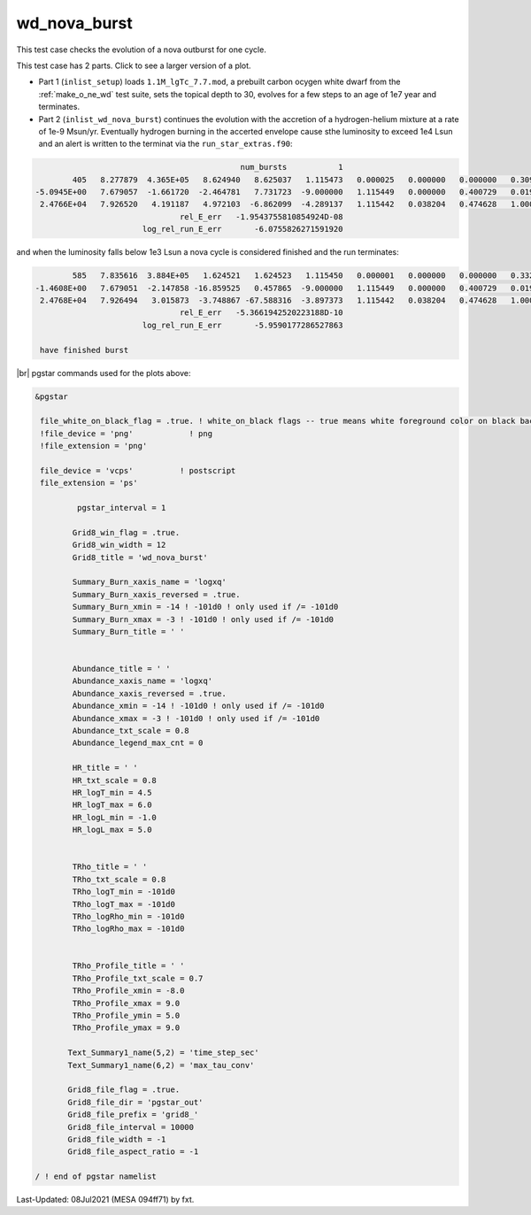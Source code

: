 .. _wd_nova_burst:

*************
wd_nova_burst
*************

This test case checks the evolution of a nova outburst for one cycle.

This test case has 2 parts. Click to see a larger version of a plot.

* Part 1 (``inlist_setup``) loads ``1.1M_lgTc_7.7.mod``, a prebuilt carbon ocygen white dwarf from the :ref:`make_o_ne_wd` test suite, sets the topical depth to 30, evolves for a few steps to an age of 1e7 year and terminates.

* Part 2 (``inlist_wd_nova_burst``) continues the evolution with the accretion of a hydrogen-helium mixture at a rate of 1e-9 Msun/yr. Eventually hydrogen burning in the accerted envelope cause sthe luminosity to exceed 1e4 Lsun and an alert is written to the terminat via the ``run_star_extras.f90``:


.. code-block:: console

                                             num_bursts           1
         405   8.277879  4.365E+05   8.624940   8.625037   1.115473   0.000025   0.000000   0.000000   0.309197 329.049014   1497     36
 -5.0945E+00   7.679057  -1.661720  -2.464781   7.731723  -9.000000   1.115449   0.000000   0.400729   0.019380  65.113954     10
  2.4766E+04   7.926520   4.191187   4.972103  -6.862099  -4.289137   1.115442   0.038204   0.474628   1.000000  0.327E-01  max increase
                                rel_E_err   -1.9543755810854924D-08
                        log_rel_run_E_err       -6.0755826271591920


and when the luminosity falls below 1e3 Lsun a nova cycle is considered finished and the run terminates:

.. code-block:: console

         585   7.835616  3.884E+05   1.624521   1.624523   1.115450   0.000001   0.000000   0.000000   0.332277 329.045159   1617     48
 -1.4608E+00   7.679051  -2.147858 -16.859525   0.457865  -9.000000   1.115449   0.000000   0.400729   0.019454  65.113548      5
  2.4768E+04   7.926494   3.015873  -3.748867 -67.588316  -3.897373   1.115442   0.038204   0.474628   1.000000 -0.133E-06        Lnuc_H
                                rel_E_err   -5.3661942520223188D-10
                        log_rel_run_E_err       -5.9590177286527863

  have finished burst


.. image:: ../../../star/test_suite/wd_nova_burst/docs/grid8_000586.svg
   :width: 100%


|br|
pgstar commands used for the plots above:

.. code-block:: console

 &pgstar

  file_white_on_black_flag = .true. ! white_on_black flags -- true means white foreground color on black background
  !file_device = 'png'            ! png
  !file_extension = 'png'

  file_device = 'vcps'          ! postscript
  file_extension = 'ps'

          pgstar_interval = 1

         Grid8_win_flag = .true.
         Grid8_win_width = 12
         Grid8_title = 'wd_nova_burst'

         Summary_Burn_xaxis_name = 'logxq' 
         Summary_Burn_xaxis_reversed = .true.
         Summary_Burn_xmin = -14 ! -101d0 ! only used if /= -101d0
         Summary_Burn_xmax = -3 ! -101d0 ! only used if /= -101d0
         Summary_Burn_title = ' '


         Abundance_title = ' '
         Abundance_xaxis_name = 'logxq' 
         Abundance_xaxis_reversed = .true.
         Abundance_xmin = -14 ! -101d0 ! only used if /= -101d0
         Abundance_xmax = -3 ! -101d0 ! only used if /= -101d0
         Abundance_txt_scale = 0.8
         Abundance_legend_max_cnt = 0

         HR_title = ' '
         HR_txt_scale = 0.8
         HR_logT_min = 4.5
         HR_logT_max = 6.0
         HR_logL_min = -1.0
         HR_logL_max = 5.0


         TRho_title = ' '
         TRho_txt_scale = 0.8
         TRho_logT_min = -101d0
         TRho_logT_max = -101d0
         TRho_logRho_min = -101d0
         TRho_logRho_max = -101d0


         TRho_Profile_title = ' '
         TRho_Profile_txt_scale = 0.7
         TRho_Profile_xmin = -8.0
         TRho_Profile_xmax = 9.0
         TRho_Profile_ymin = 5.0
         TRho_Profile_ymax = 9.0

        Text_Summary1_name(5,2) = 'time_step_sec'
        Text_Summary1_name(6,2) = 'max_tau_conv'

        Grid8_file_flag = .true.
        Grid8_file_dir = 'pgstar_out'
        Grid8_file_prefix = 'grid8_'
        Grid8_file_interval = 10000
        Grid8_file_width = -1
        Grid8_file_aspect_ratio = -1

 / ! end of pgstar namelist



Last-Updated: 08Jul2021 (MESA 094ff71) by fxt.


.. # define a hard line break for HTML
.. |br| raw:: html

      <br>
